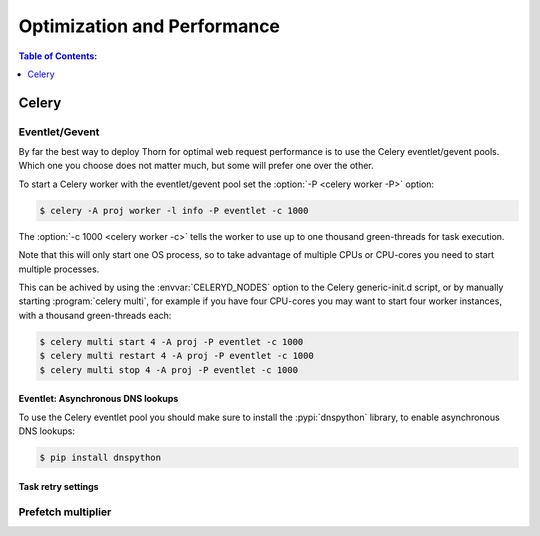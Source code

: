 .. _optimization-guide:

=============================================================================
                        Optimization and Performance
=============================================================================

.. contents:: Table of Contents:
    :local:
    :depth: 1

Celery
======

Eventlet/Gevent
---------------

By far the best way to deploy Thorn for optimal web request performance
is to use the Celery eventlet/gevent pools.  Which one you choose does not
matter much, but some will prefer one over the other.

To start a Celery worker with the eventlet/gevent pool set the
:option:`-P <celery worker -P>` option:

.. code-block:: console

    $ celery -A proj worker -l info -P eventlet -c 1000

The :option:`-c 1000 <celery worker -c>` tells the worker to use up to one
thousand green-threads for task execution.

Note that this will only start one OS process, so to take advantage of
multiple CPUs or CPU-cores you need to start multiple processes.

This can be achived by using the :envvar:`CELERYD_NODES` option to the Celery
generic-init.d script, or by manually starting :program:`celery multi`,
for example if you have four CPU-cores you may want to start four worker
instances, with a thousand green-threads each:

.. code-block:: console

    $ celery multi start 4 -A proj -P eventlet -c 1000
    $ celery multi restart 4 -A proj -P eventlet -c 1000
    $ celery multi stop 4 -A proj -P eventlet -c 1000

Eventlet: Asynchronous DNS lookups
~~~~~~~~~~~~~~~~~~~~~~~~~~~~~~~~~~

To use the Celery eventlet pool you should make sure to install the
:pypi:`dnspython` library, to enable asynchronous DNS lookups:

.. code-block:: console

    $ pip install dnspython

Task retry settings
~~~~~~~~~~~~~~~~~~~

Prefetch multiplier
-------------------
